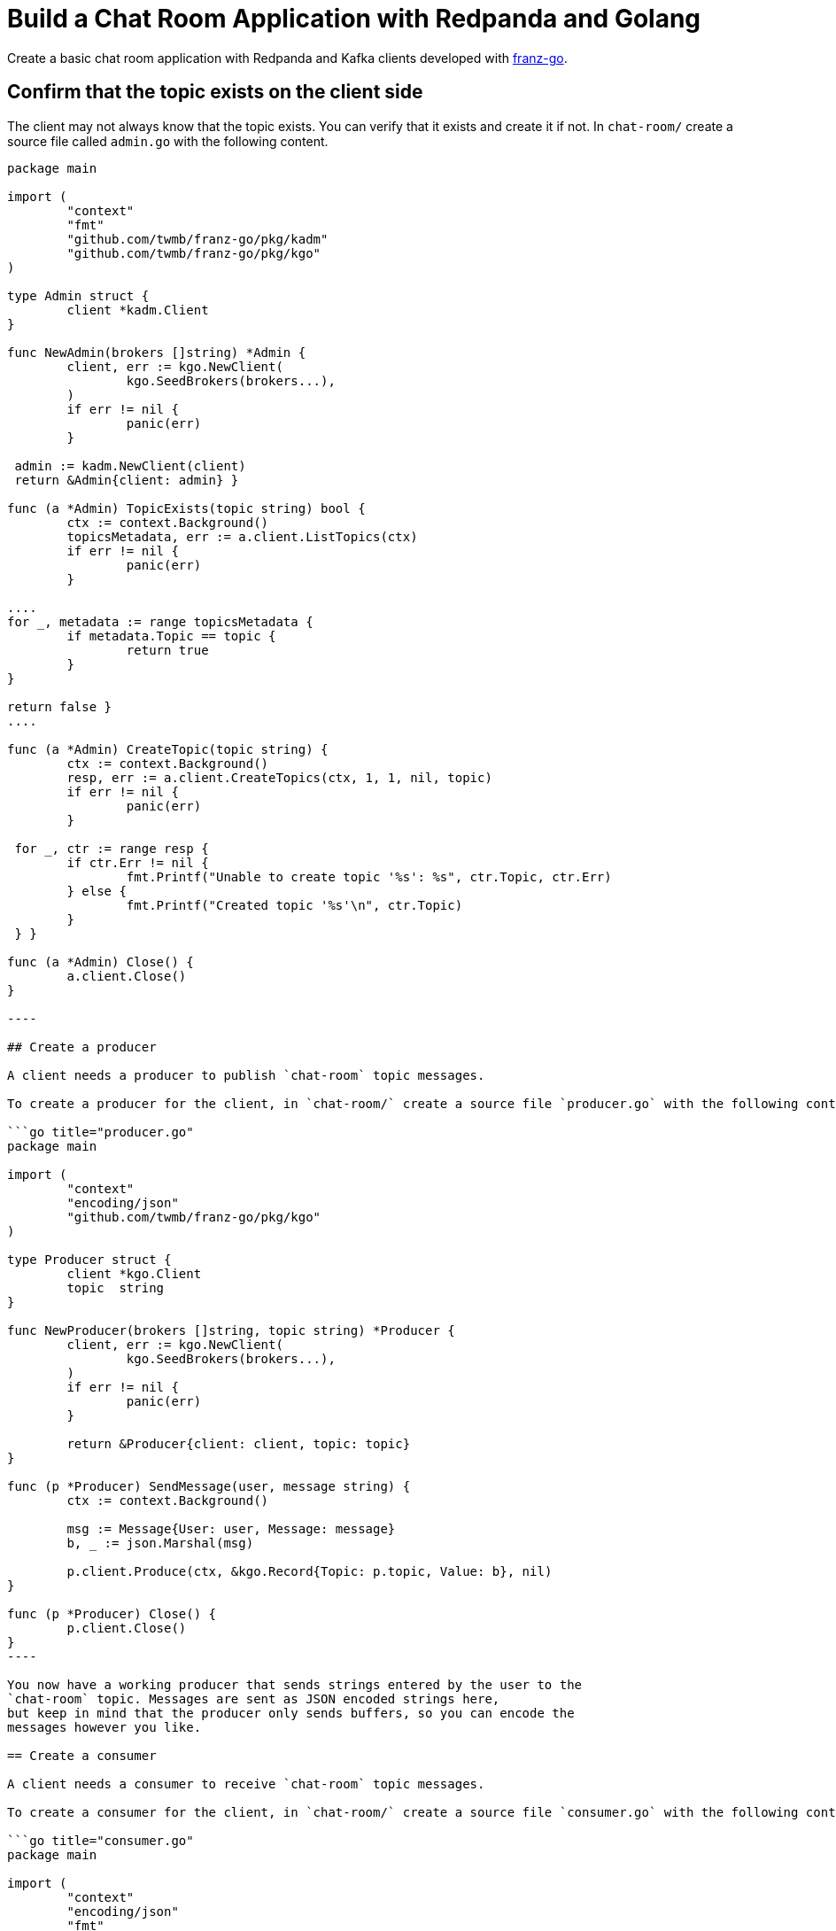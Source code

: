 = Build a Chat Room Application with Redpanda and Golang
:description: Create a basic chat room application with Redpanda and Kafka clients developed with kafkajs
:contextLinks: [{"name"=>"Docker", "to"=>"develop/guide-go"}, {"name"=>"Cloud", "to"=>"develop/guide-go-cloud"}]
:deployment: Docker
:linkRoot: ../../


Create a basic chat room application with Redpanda and Kafka clients developed with https://github.com/twmb/franz-go[franz-go].



== Confirm that the topic exists on the client side

The client may not always know that the topic exists. You can verify that it exists and create it if not. In `chat-room/` create a source file called `admin.go` with the following content.

```go title="admin.go"
package main

import (
	"context"
	"fmt"
	"github.com/twmb/franz-go/pkg/kadm"
	"github.com/twmb/franz-go/pkg/kgo"
)

type Admin struct {
	client *kadm.Client
}

func NewAdmin(brokers []string) *Admin {
	client, err := kgo.NewClient(
		kgo.SeedBrokers(brokers...),
	)
	if err != nil {
		panic(err)
	}

 admin := kadm.NewClient(client)
 return &Admin{client: admin} }

func (a *Admin) TopicExists(topic string) bool {
	ctx := context.Background()
	topicsMetadata, err := a.client.ListTopics(ctx)
	if err != nil {
		panic(err)
	}

....
for _, metadata := range topicsMetadata {
	if metadata.Topic == topic {
		return true
	}
}

return false }
....

func (a *Admin) CreateTopic(topic string) {
	ctx := context.Background()
	resp, err := a.client.CreateTopics(ctx, 1, 1, nil, topic)
	if err != nil {
		panic(err)
	}

 for _, ctr := range resp {
 	if ctr.Err != nil {
 		fmt.Printf("Unable to create topic '%s': %s", ctr.Topic, ctr.Err)
 	} else {
 		fmt.Printf("Created topic '%s'\n", ctr.Topic)
 	}
 } }

func (a *Admin) Close() {
	a.client.Close()
}

----

## Create a producer

A client needs a producer to publish `chat-room` topic messages.

To create a producer for the client, in `chat-room/` create a source file `producer.go` with the following content.

```go title="producer.go"
package main

import (
	"context"
	"encoding/json"
	"github.com/twmb/franz-go/pkg/kgo"
)

type Producer struct {
	client *kgo.Client
	topic  string
}

func NewProducer(brokers []string, topic string) *Producer {
	client, err := kgo.NewClient(
		kgo.SeedBrokers(brokers...),
	)
	if err != nil {
		panic(err)
	}

	return &Producer{client: client, topic: topic}
}

func (p *Producer) SendMessage(user, message string) {
	ctx := context.Background()

	msg := Message{User: user, Message: message}
	b, _ := json.Marshal(msg)

	p.client.Produce(ctx, &kgo.Record{Topic: p.topic, Value: b}, nil)
}

func (p *Producer) Close() {
	p.client.Close()
}
----

You now have a working producer that sends strings entered by the user to the
`chat-room` topic. Messages are sent as JSON encoded strings here,
but keep in mind that the producer only sends buffers, so you can encode the
messages however you like.

== Create a consumer

A client needs a consumer to receive `chat-room` topic messages.

To create a consumer for the client, in `chat-room/` create a source file `consumer.go` with the following content.

```go title="consumer.go"
package main

import (
	"context"
	"encoding/json"
	"fmt"
	"github.com/twmb/franz-go/pkg/kgo"
	"github.com/google/uuid"
)

type Consumer struct {
	client *kgo.Client
	topic  string
}

func NewConsumer(brokers []string, topic string) *Consumer {
	groupID := uuid.New().String()
	client, err := kgo.NewClient(
		kgo.SeedBrokers(brokers...),
		kgo.ConsumerGroup(groupID),
		kgo.ConsumeTopics(topic),
		kgo.ConsumeResetOffset(kgo.NewOffset().AtStart()),
	)
	if err != nil {
		panic(err)
	}

 return &Consumer{client: client, topic: topic} }

func (c *Consumer) PrintMessages() {
	ctx := context.Background()

....
for {
	fetches := c.client.PollFetches(ctx)
	iter := fetches.RecordIter()
	for !iter.Done() {
		record := iter.Next()

		var msg Message
		if err := json.Unmarshal(record.Value, &msg); err != nil {
			fmt.Printf("Error decoding message: %v\n", err)
			continue
		}
		fmt.Printf("%s: %s\n", msg.User, msg.Message)
	}
} }
....

func (c *Consumer) Close() {
	c.client.Close()
}

----

You now have a consumer that reads all messages from the `chat-room`
topic and prints them to the console. You can start as many consumer groups as
you like, but remember that each group reads a message only once, which is
why the example is using a generated UUID for the group ID. This way, each time you run the application, you see all previous messages.

## Create a client application

The client needs an application that creates the topic, producer, and consumer and implements the chat logic.

To create a client application, in `chat-room/` create a source file `main.go` with the following content.

:::note
The broker settings in this code are from the Redpanda Quickstart, where the external port for broker `redpanda-0` is set to port 19092. If you're not using the Redpanda Quickstart, make sure that the broker's port is correct for your deployment.
:::

```go title="main.go"
package main

import (
	"bufio"
	"fmt"
	"os"
	"strings"
)

type Message struct {
	User    string `json:"user"`
	Message string `json:"message"`
}

func main() {
	topic := "chat-room"
	brokers := []string{"localhost:19092"}

	admin := NewAdmin(brokers)
	defer admin.Close()

	if !admin.TopicExists(topic) {
		admin.CreateTopic(topic)
	}

	username := ""
	fmt.Print("Enter your username: ")
	fmt.Scanln(&username)

	producer := NewProducer(brokers, topic)
	defer producer.Close()

	consumer := NewConsumer(brokers, topic)
	defer consumer.Close()

	go consumer.PrintMessages()

	fmt.Println("Connected. Press Ctrl+C to exit")
	reader := bufio.NewReader(os.Stdin)
	for {
		message, _ := reader.ReadString('\n')
		message = strings.TrimSpace(message)
		producer.SendMessage(username, message)
	}
}
----

== Build and run the application

Build the client chat application, run it from multiple client terminals, and chat between the clients.

. Open at least two terminals, and for each terminal:
. Run the client application:

 ```
 go run .
 ```

. When prompted with `Enter user name:`, enter a unique name for the chat room.
. Use the chat application: enter a message in a terminal, and verify that the message is received in the other terminals.

For example:

----
  Enter user name:
  Alice
  Connected, press Ctrl+C to exit
  Alice: Hi, I'm Alice
  Bob: Hi Alice, I'm Bob, nice to meet you
----

== Next steps+++<NextSteps>++++++</NextSteps>+++
